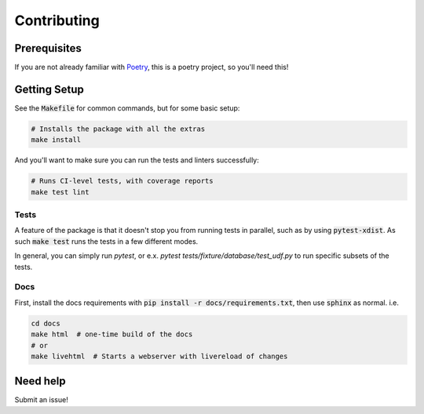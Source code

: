 Contributing
============

Prerequisites
-------------

If you are not already familiar with Poetry_, this is a poetry project, so you'll need this!

Getting Setup
-------------

See the :code:`Makefile` for common commands, but for some basic setup:

.. code-block:: bash

    # Installs the package with all the extras
    make install

And you'll want to make sure you can run the tests and linters successfully:

.. code-block:: bash

    # Runs CI-level tests, with coverage reports
    make test lint


Tests
~~~~~

A feature of the package is that it doesn't stop you from running tests in parallel, such as
by using :code:`pytest-xdist`. As such :code:`make test` runs the tests in a few different modes.

In general, you can simply run `pytest`, or e.x. `pytest tests/fixture/database/test_udf.py` to
run specific subsets of the tests.


Docs
~~~~

First, install the docs requirements with :code:`pip install -r docs/requirements.txt`,
then use :code:`sphinx` as normal. i.e.

.. code-block:: bash

   cd docs
   make html  # one-time build of the docs
   # or
   make livehtml  # Starts a webserver with livereload of changes


Need help
---------

Submit an issue!

.. _Poetry: https://poetry.eustace.io/
